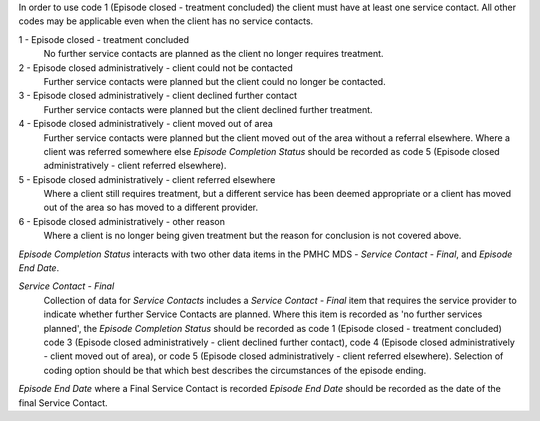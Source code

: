 In order to use code 1 (Episode closed - treatment concluded) the client must have at least one service contact. All other codes may be applicable even when the client has no service contacts. 

1 - Episode closed - treatment concluded
  No further service contacts are planned as the client no longer requires
  treatment.

2 - Episode closed administratively - client could not be contacted
  Further service contacts were planned but the client could no longer be
  contacted.

3 - Episode closed administratively - client declined further contact
  Further service contacts were planned but the client declined further treatment.

4 - Episode closed administratively - client moved out of area
  Further service contacts were planned but the client moved out of the area
  without a referral elsewhere. Where a client was referred somewhere else
  *Episode Completion Status* should be recorded as code 5 (Episode closed
  administratively - client referred elsewhere).

5 - Episode closed administratively - client referred elsewhere
  Where a client still requires treatment, but a different service has been
  deemed appropriate or a client has moved out of the area so has moved to a
  different provider.

6 - Episode closed administratively - other reason
  Where a client is no longer being given treatment but the reason for
  conclusion is not covered above.

*Episode Completion Status* interacts with two other data items in the PMHC MDS
- *Service Contact - Final*, and *Episode End Date*.

*Service Contact - Final*
  Collection of data for *Service Contacts* includes a *Service Contact -
  Final* item that requires the service provider to indicate whether further
  Service Contacts are planned. Where this item is recorded as 'no further
  services planned', the *Episode Completion Status* should be recorded as code
  1 (Episode closed - treatment concluded) code 3 (Episode closed
  administratively - client declined further contact), code 4 (Episode closed
  administratively - client moved out of area), or code 5 (Episode closed
  administratively - client referred elsewhere). Selection of coding option
  should be that which best describes the circumstances of the episode ending.

*Episode End Date* where a Final Service Contact is recorded *Episode End Date*
should be recorded as the date of the final Service Contact.
